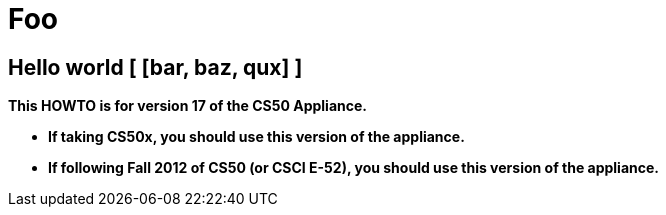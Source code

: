 = Foo


:foo: [bar, baz, qux]


== Hello world [ {foo} ]

*This HOWTO is for version 17 of the CS50 Appliance.*

* *If taking CS50x, you should use this version of the appliance.*
* *If following Fall 2012 of CS50 (or CSCI E-52), you should use this
version of the appliance.*
